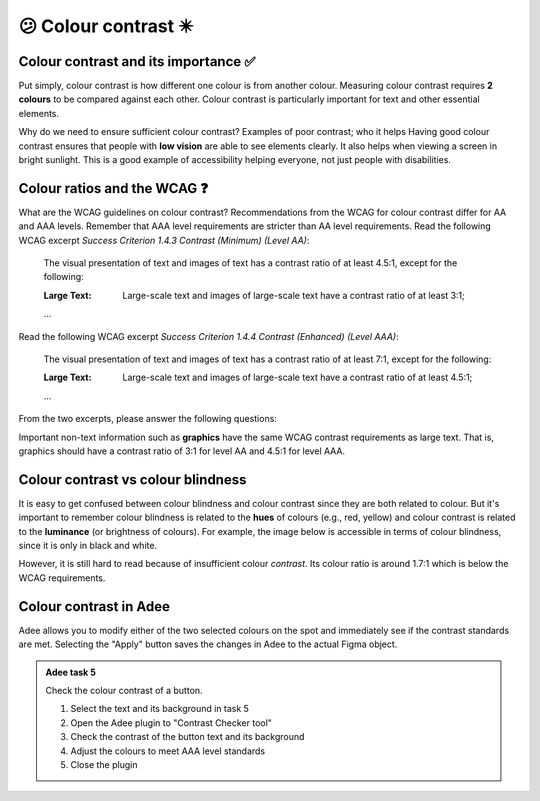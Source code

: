 
.. raw:: html

   <script id="pagemeta" type="application/json">
     { "ebook": "scaffolding", "component": "colour-contrast" } 
   </script>


😕 Colour contrast ✴️
::::::::::::::::::::::::

-------------------------------------
Colour contrast and its importance ✅
-------------------------------------

Put simply, colour contrast is how different one colour is from another colour.
Measuring colour contrast requires **2 colours** to be compared against each other.
Colour contrast is particularly important for text and other essential elements.

.. image:: Images/contrast-quiz.png
   :alt: Two pale yellow rectangles with text, the left with light coloured text and the right with darker coloured text
   :width: 15cm
   :align: center

.. raw:: html


          <div class="mcq">
                <p>Which of these colour pairings has higher colour contrast?</p>
		<form name=Q1 id="Q1" data-component="colour-contrast">
		<input type="checkbox" id="Q1A1" value=""><label for="Q1A1">Image 1</label> <span id="Q1A1-feedback"> </span><br> 		<input type="checkbox" id="Q1A2" value="correct"><label for="Q1A2">Image 2</label> <span id="Q1A2-feedback"> </span><br> 
                <input type="button" value="Check" onclick="sendmcq('Q1')"><br>
		</form>
		<script id="Q1-answers" type="application/json"> 
		[ 	{ "ansid":"Q1A1", "answer": "Image 1", "feedback": "Incorrect.", "result": ""  } ,	{ "ansid":"Q1A2", "answer": "Image 2", "feedback": "That's right!", "result": "correct"  } 
	]
	</script>

	</div>

Why do we need to ensure sufficient colour contrast? Examples of poor contrast; who it helps
Having good colour contrast ensures that people with **low vision** are able to see elements clearly.
It also helps when viewing a screen in bright sunlight.
This is a good example of accessibility helping everyone, not just people with disabilities.

-----------------------------
Colour ratios and the WCAG ❓
-----------------------------

What are the WCAG guidelines on colour contrast?
Recommendations from the WCAG for colour contrast differ for AA and AAA levels.
Remember that AAA level requirements are stricter than AA level requirements.
Read the following WCAG excerpt *Success Criterion 1.4.3 Contrast (Minimum) (Level AA)*:

    The visual presentation of text and images of text has a contrast ratio of at least 4.5:1, except for the following:

    :Large Text: Large-scale text and images of large-scale text have a contrast ratio of at least 3:1;

    ...

Read the following WCAG excerpt *Success Criterion 1.4.4 Contrast (Enhanced) (Level AAA)*:

    The visual presentation of text and images of text has a contrast ratio of at least 7:1, except for the following:

    :Large Text: Large-scale text and images of large-scale text have a contrast ratio of at least 4.5:1;

    ...

From the two excerpts, please answer the following questions:

.. raw:: html


          <div class="mcq">
                <p>From the WCAG, 3:1 is the minimum colour ratio requirement for:</p>
		<form name=Q2 id="Q2" data-component="colour-contrast">
		<input type="checkbox" id="Q2A1" value="correct"><label for="Q2A1">Large text (level AA)</label> <span id="Q2A1-feedback"> </span><br> 		<input type="checkbox" id="Q2A2" value=""><label for="Q2A2">Normal text (level AAA)</label> <span id="Q2A2-feedback"> </span><br> 		<input type="checkbox" id="Q2A3" value=""><label for="Q2A3">Normal text (level AA) and large text (level AAA)</label> <span id="Q2A3-feedback"> </span><br> 
                <input type="button" value="Check" onclick="sendmcq('Q2')"><br>
		</form>
		<script id="Q2-answers" type="application/json"> 
		[ 	{ "ansid":"Q2A1", "answer": "Large text (level AA)", "feedback": "That's right!", "result": "correct"  } ,	{ "ansid":"Q2A2", "answer": "Normal text (level AAA)", "feedback": "Incorrect.", "result": ""  } ,	{ "ansid":"Q2A3", "answer": "Normal text (level AA) and large text (level AAA)", "feedback": "Incorrect.", "result": ""  } 
	]
	</script>

	</div>

.. raw:: html


          <div class="mcq">
                <p>From the WCAG, 4.5:1 is the minimum colour ratio requirement for:</p>
		<form name=Q3 id="Q3" data-component="colour-contrast">
		<input type="checkbox" id="Q3A1" value=""><label for="Q3A1">Large text (level AA)</label> <span id="Q3A1-feedback"> </span><br> 		<input type="checkbox" id="Q3A2" value=""><label for="Q3A2">Normal text (level AAA)</label> <span id="Q3A2-feedback"> </span><br> 		<input type="checkbox" id="Q3A3" value="correct"><label for="Q3A3">Normal text (level AA) and large text (level AAA)</label> <span id="Q3A3-feedback"> </span><br> 
                <input type="button" value="Check" onclick="sendmcq('Q3')"><br>
		</form>
		<script id="Q3-answers" type="application/json"> 
		[ 	{ "ansid":"Q3A1", "answer": "Large text (level AA)", "feedback": "Incorrect.", "result": ""  } ,	{ "ansid":"Q3A2", "answer": "Normal text (level AAA)", "feedback": "Incorrect.", "result": ""  } ,	{ "ansid":"Q3A3", "answer": "Normal text (level AA) and large text (level AAA)", "feedback": "That's right!", "result": "correct"  } 
	]
	</script>

	</div>

.. raw:: html


          <div class="mcq">
                <p>From the WCAG, 7:1 is the minimum colour ratio requirement for:</p>
		<form name=Q4 id="Q4" data-component="colour-contrast">
		<input type="checkbox" id="Q4A1" value=""><label for="Q4A1">Large text (level AA)</label> <span id="Q4A1-feedback"> </span><br> 		<input type="checkbox" id="Q4A2" value="correct"><label for="Q4A2">Normal text (level AAA)</label> <span id="Q4A2-feedback"> </span><br> 		<input type="checkbox" id="Q4A3" value=""><label for="Q4A3">Normal text (level AA) and large text (level AAA)</label> <span id="Q4A3-feedback"> </span><br> 
                <input type="button" value="Check" onclick="sendmcq('Q4')"><br>
		</form>
		<script id="Q4-answers" type="application/json"> 
		[ 	{ "ansid":"Q4A1", "answer": "Large text (level AA)", "feedback": "Incorrect.", "result": ""  } ,	{ "ansid":"Q4A2", "answer": "Normal text (level AAA)", "feedback": "That's right!", "result": "correct"  } ,	{ "ansid":"Q4A3", "answer": "Normal text (level AA) and large text (level AAA)", "feedback": "Incorrect.", "result": ""  } 
	]
	</script>

	</div>

Important non-text information such as **graphics** have the same WCAG contrast requirements as large text.
That is, graphics should have a contrast ratio of 3:1 for level AA and 4.5:1 for level AAA.

-----------------------------------
Colour contrast vs colour blindness
-----------------------------------

It is easy to get confused between colour blindness and colour contrast since they are both related to colour.
But it's important to remember colour blindness is related to the **hues** of colours (e.g., red, yellow) and colour contrast is related to the **luminance** (or brightness of colours).
For example, the image below is accessible in terms of colour blindness, since it is only in black and white.

.. image:: Images/dark-text.png
   :alt: Grey text "Some text on a dark background" on a darker grey background
   :width: 7cm
   :align: center

However, it is still hard to read because of insufficient colour *contrast*.
Its colour ratio is around 1.7:1 which is below the WCAG requirements.

------------------------
Colour contrast in Adee
------------------------

Adee allows you to modify either of the two selected colours on the spot and immediately see if the contrast standards are met.
Selecting the "Apply" button saves the changes in Adee to the actual Figma object.

.. admonition:: Adee task 5

     Check the colour contrast of a button.

     1. Select the text and its background in task 5
     2. Open the Adee plugin to "Contrast Checker tool"
     3. Check the contrast of the button text and its background
     4. Adjust the colours to meet AAA level standards
     5. Close the plugin

.. raw:: html

   <div class="likert"><br>
   Rate the difficulty of Adee task 5
   <form id = "C5" data-component="colour-contrast">
      Extremely difficult
   <input type="radio" name="C5" id="C5A1">
   <input type="radio" name="C5" id="C5A2">
   <input type="radio" name="C5" id="C5A3">
   <input type="radio" name="C5" id="C5A4">
   <input type="radio" name="C5" id="C5A5">
   Extremely easy
   <input type="button" value="Submit" onclick="sendlik('C5','colour-contrast')"><br>
   </form>
   </div>


.. raw:: html

   <div class="likert"><br>
   How well do you understand colour contrast?
   <form id = "C6" data-component="colour-contrast">
      Never heard of it
   <input type="radio" name="C6" id="C6A1">
   <input type="radio" name="C6" id="C6A2">
   <input type="radio" name="C6" id="C6A3">
   <input type="radio" name="C6" id="C6A4">
   <input type="radio" name="C6" id="C6A5">
   Could explain it to a friend
   <input type="button" value="Submit" onclick="sendlik('C6','colour-contrast')"><br>
   </form>
   </div>

